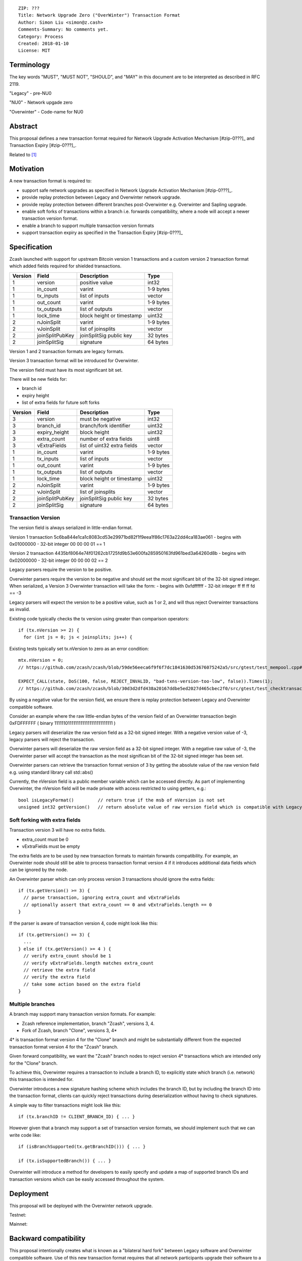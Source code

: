 ::

  ZIP: ???
  Title: Network Upgrade Zero ("OverWinter") Transaction Format
  Author: Simon Liu <simon@z.cash>
  Comments-Summary: No comments yet.
  Category: Process
  Created: 2018-01-10
  License: MIT

Terminology
===========

The key words "MUST", "MUST NOT", "SHOULD", and "MAY" in this document are to be interpreted as described in RFC 2119.

"Legacy" - pre-NU0

"NU0" - Network upgade zero

"Overwinter" - Code-name for NU0

Abstract
========

This proposal defines a new transaction format required for Network Upgrade Activation Mechanism [#zip-0???]_
and Transaction Expiry [#zip-0???]_.

Related to [#zip-0143]_

Motivation
==========

A new transaction format is required to:

* support safe network upgrades as specified in Network Upgrade Activation Mechanism [#zip-0???]_.
* provide replay protection between Legacy and Overwinter network upgrade.
* provide replay protection between different branches post-Overwinter e.g. Overwinter and Sapling upgrade.
* enable soft forks of transactions within a branch i.e. forwards compatibility, where a node will accept a newer transaction version format.
* enable a branch to support multiple transaction version formats
* support transaction expiry as specified in the Transaction Expiry [#zip-0???]_

Specification
=============

Zcash launched with support for upstream Bitcoin version 1 transactions and a custom version 2 transaction format which added fields required for shielded transactions.

======== =============== =========================== =======
Version  Field           Description                 Type
======== =============== =========================== =======
1        version         positive value              int32
1        in_count        varint                      1-9 bytes
1        tx_inputs       list of inputs              vector
1        out_count       varint                      1-9 bytes
1        tx_outputs      list of outputs             vector
1        lock_time       block height or timestamp   uint32
2        nJoinSplit      varint                      1-9 bytes
2        vJoinSplit      list of joinsplits          vector
2        joinSplitPubKey joinSplitSig public key     32 bytes
2        joinSplitSig    signature                   64 bytes
======== =============== =========================== =======

Version 1 and 2 transaction formats are legacy formats.

Version 3 transaction format will be introduced for Overwinter.

The version field must have its most significant bit set.

There will be new fields for:

* branch id
* expiry height
* list of extra fields for future soft forks

======== =============== =========================== =======
Version  Field           Description                 Type
======== =============== =========================== =======
3        version         must be negative            int32
3        branch_id       branch/fork identifier      uint32
3        expiry_height   block height                uint32
3        extra_count     number of extra fields      uint8
3        vExtraFields    list of uint32 extra fields vector
1        in_count        varint                      1-9 bytes
1        tx_inputs       list of inputs              vector
1        out_count       varint                      1-9 bytes
1        tx_outputs      list of outputs             vector
1        lock_time       block height or timestamp   uint32
2        nJoinSplit      varint                      1-9 bytes
2        vJoinSplit      list of joinsplits          vector
2        joinSplitPubKey joinSplitSig public key     32 bytes
2        joinSplitSig    signature                   64 bytes
======== =============== =========================== =======


Transaction Version
-------------------

The version field is always serialized in little-endian format.

Version 1 transaction 5c6ba844e1ca1c8083cd53e29971bd82f1f9eea1f86c1763a22dd4ca183ae061
- begins with 0x01000000
- 32-bit integer 00 00 00 01 == 1

Version 2 transaction 4435bf8064e74f01262cb1725fd9b53e600fa285950163fd961bed3a64260d8b
- begins with 0x02000000
- 32-bit integer 00 00 00 02 == 2

Legacy parsers require the version to be positive.

Overwinter parsers require the version to be negative and should set the most significant bit of the 32-bit signed integer.  When serialized, a Version 3 Overwinter transaction will take the form:
- begins with 0xfdffffff
- 32-bit integer ff ff ff fd == -3

Legacy parsers will expect the version to be a positive value, such as 1 or 2, and will thus reject Overwinter transactions as invalid.

Existing code typically checks the tx version using greater than comparison operators::

    if (tx.nVersion >= 2) {
      for (int js = 0; js < joinsplits; js++) {

Existing tests typically set tx.nVersion to zero as an error condition::

    mtx.nVersion = 0;
    // https://github.com/zcash/zcash/blob/59de56eeca6f9f6f7dc1841630d53676075242a5/src/gtest/test_mempool.cpp#L99
    
    EXPECT_CALL(state, DoS(100, false, REJECT_INVALID, "bad-txns-version-too-low", false)).Times(1);
    // https://github.com/zcash/zcash/blob/30d3d2dfd438a20167ddbe5ed2027d465cbec2f0/src/gtest/test_checktransaction.cpp#L99

By using a negative value for the version field, we ensure there is replay protection between Legacy and Overwinter compatible software.

Consider an example where the raw little-endian bytes of the version field of an Overwinter transaction begin 0xFDFFFFFF ( binary 11111101111111111111111111111111 )

Legacy parsers will deserialize the raw version field as a 32-bit signed integer.  With a negative version value of -3, legacy parsers will reject the transaction.

Overwinter parsers will deserialize the raw version field as a 32-bit signed integer.  With a negative raw value of -3, the Overwinter parser will accept the transaction as the most significan bit of the 32-bit signed integer has been set.

Overwinter parsers can retrieve the transaction format version of 3 by getting the absolute value of the raw version field e.g. using standard library call std::abs()

Currently, the nVersion field is a public member variable which can be accessed directly.  As part of implementing Overwinter, the nVersion field will be made private with access restricted to using getters, e.g.::

    bool isLegacyFormat()         // return true if the msb of nVersion is not set
    unsigned int32 getVersion()   // return absolute value of raw version field which is compatible with Legacy and Overwinter


Soft forking with extra fields
------------------------------

Transaction version 3 will have no extra fields.

* extra_count must be 0
* vExtraFields must be empty

The extra fields are to be used by new transaction formats to maintain forwards compatibility.  For example, an Overwinter node should still be able to process transaction format version 4 if it introduces additional data fields which can be ignored by the node.

An Overwinter parser which can only process version 3 transactions should ignore the extra fields::

  if (tx.getVersion() >= 3) {
    // parse transaction, ignoring extra_count and vExtraFields
    // optionally assert that extra_count == 0 and vExtraFields.length == 0
  }

If the parser is aware of transaction version 4, code might look like this::

    if (tx.getVersion() == 3) {
      ...
    } else if (tx.getVersion() >= 4 ) {
      // verify extra_count should be 1
      // verify vExtraFields.length matches extra_count
      // retrieve the extra field
      // verify the extra field
      // take some action based on the extra field
    }
      
Multiple branches
-----------------

A branch may support many transaction version formats.  For example:

* Zcash reference implementation, branch "Zcash", versions 3, 4.
* Fork of Zcash, branch "Clone", versions 3, 4*

4* is transaction format version 4 for the "Clone" branch and might be substantially different from the expected transaction format version 4 for the "Zcash" branch.

Given forward compatibility, we want the "Zcash" branch nodes to reject version 4* transactions which are intended only for the "Clone" branch.

To achieve this, Overwinter requires a transaction to include a branch ID, to explicitly state which branch (i.e. network) this transaction is intended for.

Overwinter introduces a new signature hashing scheme which includes the branch ID, but by including the branch ID into the transaction format, clients can quickly reject transactions during deserialization without having to check signatures.

A simple way to filter transactions might look like this::

    if (tx.branchID != CLIENT_BRANCH_ID) { ... }
    
However given that a branch may support a set of transaction version formats, we should implement such that we can write code like::

    if (isBranchSupported(tx.getBranchID())) { ... }

    if (tx.isSupportedBranch()) { ... }
    
Overwinter will introduce a method for developers to easily specify and update a map of supported branch IDs and transaction versions which can be easily accessed throughout the system.

Deployment
==========

This proposal will be deployed with the Overwinter network upgrade.

Testnet:

Mainnet:

Backward compatibility
======================

This proposal intentionally creates what is known as a "bilateral hard fork" between Legacy software and Overwinter compatible software. Use of this new transaction format requires that all network participants upgrade their software to a compatible version within the upgrade window. Legacy software will treat Overwinter transactions as invalid.  Overwinter compatible software will reject legacy transactions.  Once Overwinter has activated, nodes will only accept transactions based upon supported branch ID and transaction versions.


Reference Implementation
========================

TBC


References
==========

Design hard fork activation mechanism https://github.com/zcash/zcash/issues/2286

.. [#zip-0???] Network Upgrade Activation Mechanism

.. [#zip-0???] Transaction Expiry

.. [#zip-0143] Transaction Signature Verification for Overwinter




